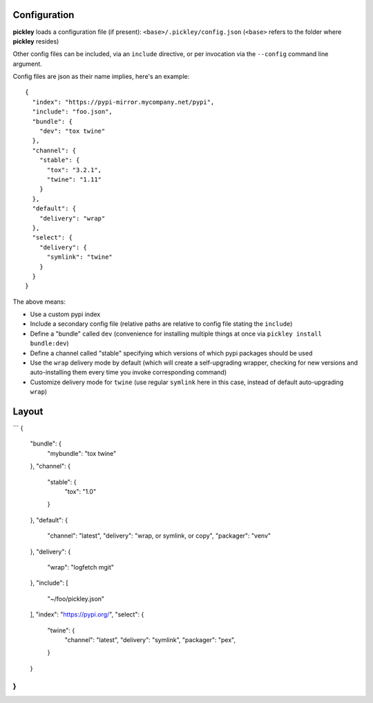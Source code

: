 Configuration
=============

**pickley** loads a configuration file (if present): ``<base>/.pickley/config.json``
(``<base>`` refers to the folder where **pickley** resides)

Other config files can be included, via an ``include`` directive, or per invocation via the ``--config`` command line argument.

Config files are json as their name implies, here's an example::

    {
      "index": "https://pypi-mirror.mycompany.net/pypi",
      "include": "foo.json",
      "bundle": {
        "dev": "tox twine"
      },
      "channel": {
        "stable": {
          "tox": "3.2.1",
          "twine": "1.11"
        }
      },
      "default": {
        "delivery": "wrap"
      },
      "select": {
        "delivery": {
          "symlink": "twine"
        }
      }
    }


The above means:

- Use a custom pypi index

- Include a secondary config file (relative paths are relative to config file stating the ``include``)

- Define a "bundle" called ``dev`` (convenience for installing multiple things at once via ``pickley install bundle:dev``)

- Define a channel called "stable" specifying which versions of which pypi packages should be used

- Use the ``wrap`` delivery mode by default (which will create a self-upgrading wrapper,
  checking for new versions and auto-installing them every time you invoke corresponding command)

- Customize delivery mode for ``twine`` (use regular ``symlink`` here in this case, instead of default auto-upgrading ``wrap``)


Layout
======

```
{
    "bundle": {
        "mybundle": "tox twine"
    },
    "channel": {
        "stable": {
            "tox": "1.0"
        }
    },
    "default": {
        "channel": "latest",
        "delivery": "wrap, or symlink, or copy",
        "packager": "venv"
    },
    "delivery": {
        "wrap": "logfetch mgit"
    },
    "include": [
        "~/foo/pickley.json"
    ],
    "index": "https://pypi.org/",
    "select": {
        "twine": {
            "channel": "latest",
            "delivery": "symlink",
            "packager": "pex",
        }
    }
}
```
